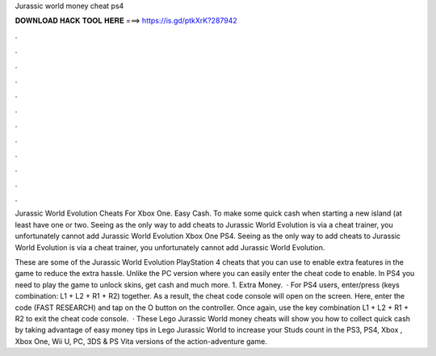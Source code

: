 Jurassic world money cheat ps4



𝐃𝐎𝐖𝐍𝐋𝐎𝐀𝐃 𝐇𝐀𝐂𝐊 𝐓𝐎𝐎𝐋 𝐇𝐄𝐑𝐄 ===> https://is.gd/ptkXrK?287942



.



.



.



.



.



.



.



.



.



.



.



.

Jurassic World Evolution Cheats For Xbox One. Easy Cash. To make some quick cash when starting a new island (at least have one or two. Seeing as the only way to add cheats to Jurassic World Evolution is via a cheat trainer, you unfortunately cannot add Jurassic World Evolution Xbox One PS4. Seeing as the only way to add cheats to Jurassic World Evolution is via a cheat trainer, you unfortunately cannot add Jurassic World Evolution.

These are some of the Jurassic World Evolution PlayStation 4 cheats that you can use to enable extra features in the game to reduce the extra hassle. Unlike the PC version where you can easily enter the cheat code to enable. In PS4 you need to play the game to unlock skins, get cash and much more. 1. Extra Money.  · For PS4 users, enter/press (keys combination: L1 + L2 + R1 + R2) together. As a result, the cheat code console will open on the screen. Here, enter the code (FAST RESEARCH) and tap on the O button on the controller. Once again, use the key combination L1 + L2 + R1 + R2 to exit the cheat code console.  · These Lego Jurassic World money cheats will show you how to collect quick cash by taking advantage of easy money tips in Lego Jurassic World to increase your Studs count in the PS3, PS4, Xbox , Xbox One, Wii U, PC, 3DS & PS Vita versions of the action-adventure game.

